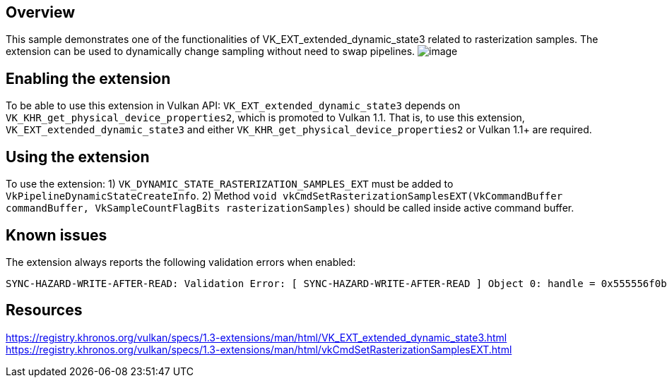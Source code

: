 ////
- Copyright (c) 2024, Mobica Limited
-
- SPDX-License-Identifier: Apache-2.0
-
- Licensed under the Apache License, Version 2.0 the "License";
- you may not use this file except in compliance with the License.
- You may obtain a copy of the License at
-
-     http://www.apache.org/licenses/LICENSE-2.0
-
- Unless required by applicable law or agreed to in writing, software
- distributed under the License is distributed on an "AS IS" BASIS,
- WITHOUT WARRANTIES OR CONDITIONS OF ANY KIND, either express or implied.
- See the License for the specific language governing permissions and
- limitations under the License.
-
////

// Extended dynamic_state3: Rasterization samples


== Overview

This sample demonstrates one of the functionalities of VK_EXT_extended_dynamic_state3 related to rasterization samples.
The extension can be used to dynamically change sampling without need to swap pipelines.
image:image/image.png[]

== Enabling the extension

To be able to use this extension in Vulkan API:
`VK_EXT_extended_dynamic_state3` depends on `VK_KHR_get_physical_device_properties2`, which is promoted to Vulkan 1.1. That is, to use this extension, `VK_EXT_extended_dynamic_state3` and either `VK_KHR_get_physical_device_properties2` or Vulkan 1.1+ are required.

== Using the extension

To use the extension:
1) `VK_DYNAMIC_STATE_RASTERIZATION_SAMPLES_EXT` must be added to `VkPipelineDynamicStateCreateInfo`.
2) Method `void vkCmdSetRasterizationSamplesEXT(VkCommandBuffer commandBuffer, VkSampleCountFlagBits rasterizationSamples)` should be called inside active command buffer.

== Known issues

The extension always reports the following validation errors when enabled:
....
SYNC-HAZARD-WRITE-AFTER-READ: Validation Error: [ SYNC-HAZARD-WRITE-AFTER-READ ] Object 0: handle = 0x555556f0b520, type = VK_OBJECT_TYPE_QUEUE; | MessageID = 0x376bc9df | vkQueueSubmit():  Hazard WRITE_AFTER_READ for entry 0, VkCommandBuffer 0x555558e50aa0[], Submitted access info (submitted_usage: SYNC_IMAGE_LAYOUT_TRANSITION, command: vkCmdPipelineBarrier, seq_no: 1, VkImage 0xcb3ee80000000007[], reset_no: 6). Access info (prior_usage: SYNC_PRESENT_ENGINE_SYNCVAL_PRESENT_ACQUIRE_READ_SYNCVAL, read_barriers: VK_PIPELINE_STAGE_2_COLOR_ATTACHMENT_OUTPUT_BIT|VK_PIPELINE_STAGE_2_BOTTOM_OF_PIPE_BIT, , batch_tag: 158, vkAcquireNextImageKHR aquire_tag:158: VkSwapchainKHR 0xf56c9b0000000004[], image_index: 2image: VkImage 0xcb3ee80000000007[]).
....

== Resources

https://registry.khronos.org/vulkan/specs/1.3-extensions/man/html/VK_EXT_extended_dynamic_state3.html
https://registry.khronos.org/vulkan/specs/1.3-extensions/man/html/vkCmdSetRasterizationSamplesEXT.html
